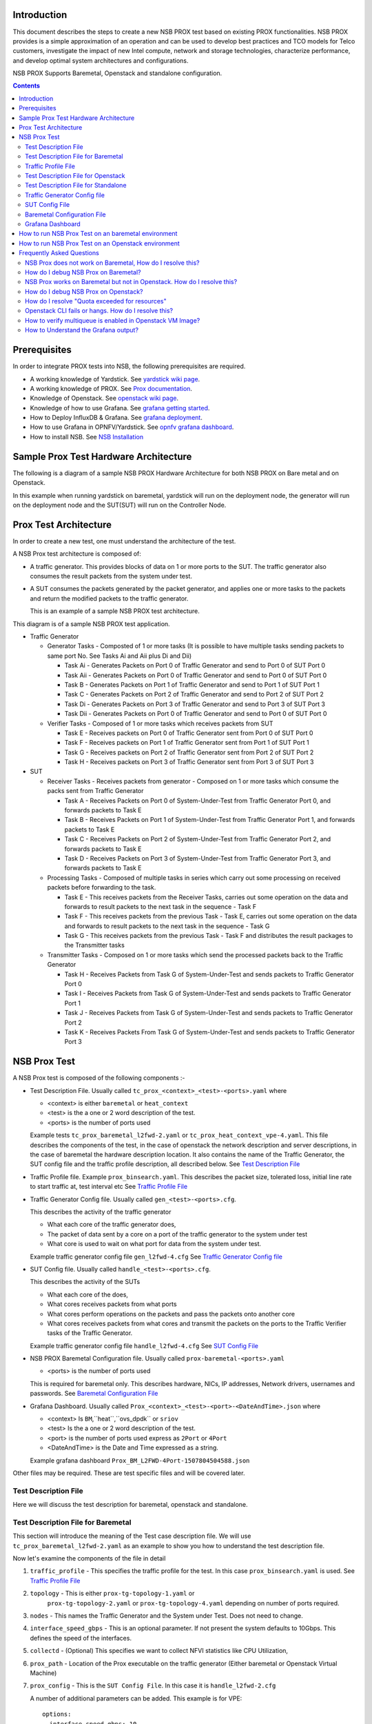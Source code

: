 Introduction
=============

This document describes the steps to create a new NSB PROX test based on
existing PROX functionalities. NSB PROX provides is a simple approximation
of an operation and can be used to develop best practices and TCO models
for Telco customers, investigate the impact of new Intel compute,
network and storage technologies, characterize performance, and develop
optimal system architectures and configurations.

NSB PROX Supports Baremetal, Openstack and standalone configuration.

.. contents::

Prerequisites
=============

In order to integrate PROX tests into NSB, the following prerequisites are
required.

.. _`dpdk wiki page`: https://www.dpdk.org/
.. _`yardstick wiki page`: https://wiki.opnfv.org/display/yardstick/
.. _`Prox documentation`: https://01.org/intel-data-plane-performance-demonstrators/documentation/prox-documentation
.. _`openstack wiki page`: https://wiki.openstack.org/wiki/Main_Page
.. _`grafana getting started`: http://docs.grafana.org/guides/gettingstarted/
.. _`opnfv grafana dashboard`: https://wiki.opnfv.org/display/yardstick/How+to+work+with+grafana+dashboard
.. _`Prox command line`: https://01.org/intel-data-plane-performance-demonstrators/documentation/prox-documentation#Command_line_options
.. _`grafana deployment`: https://wiki.opnfv.org/display/yardstick/How+to+deploy+InfluxDB+and+Grafana+locally
.. _`Prox options`: https://01.org/intel-data-plane-performance-demonstrators/documentation/prox-documentation#.5Beal_options.5D
.. _`NSB Installation`: http://artifacts.opnfv.org/yardstick/docs/userguide/index.html#document-09-installation

* A working knowledge of Yardstick. See `yardstick wiki page`_.
* A working knowledge of PROX. See `Prox documentation`_.
* Knowledge of Openstack. See `openstack wiki page`_.
* Knowledge of how to use Grafana. See `grafana getting started`_.
* How to Deploy InfluxDB & Grafana. See `grafana deployment`_.
* How to use Grafana in OPNFV/Yardstick. See `opnfv grafana dashboard`_.
* How to install NSB. See `NSB Installation`_

Sample Prox Test Hardware Architecture
======================================

The following is a diagram of a sample NSB PROX Hardware Architecture
for both NSB PROX on Bare metal and on Openstack.

In this example when running yardstick on baremetal, yardstick will
run on the deployment node, the generator will run on the deployment node
and the SUT(SUT) will run on the Controller Node.


.. image:: images/PROX_Hardware_Arch.png
   :width: 800px
   :alt: Sample NSB PROX Hard Architecture

Prox Test Architecture
======================

In order to create a new test, one must understand the architecture of
the test.

A NSB Prox test architecture is composed of:

* A traffic generator. This provides blocks of data on 1 or more ports
  to the SUT.
  The traffic generator also consumes the result packets from the system
  under test.
* A SUT consumes the packets generated by the packet
  generator, and applies one or more tasks to the packets and return the
  modified packets to the traffic generator.

  This is an example of a sample NSB PROX test architecture.

.. image:: images/PROX_Software_Arch.png
   :width: 800px
   :alt: NSB PROX test Architecture

This diagram is of a sample NSB PROX test application.

* Traffic Generator

  * Generator Tasks - Composted of 1 or more tasks (It is possible to
    have multiple tasks sending packets to same port No. See Tasks Ai and Aii
    plus Di and Dii)

    * Task Ai - Generates Packets on Port 0 of Traffic Generator
      and send to Port 0 of SUT Port 0
    * Task Aii - Generates Packets on Port 0 of Traffic Generator
      and send to Port 0 of SUT Port 0
    * Task B - Generates Packets on Port 1 of Traffic Generator
      and send to Port 1 of SUT Port 1
    * Task C - Generates Packets on Port 2 of Traffic Generator
      and send to Port 2 of SUT Port 2
    * Task Di - Generates Packets on Port 3 of Traffic Generator
      and send to Port 3 of SUT Port 3
    * Task Dii - Generates Packets on Port 0 of Traffic Generator
      and send to Port 0 of SUT Port 0

  * Verifier Tasks - Composed of 1 or more tasks which receives
    packets from SUT

    * Task E - Receives packets on Port 0 of Traffic Generator sent
      from Port 0 of SUT Port 0
    * Task F - Receives packets on Port 1 of Traffic Generator sent
      from Port 1 of SUT Port 1
    * Task G - Receives packets on Port 2 of Traffic Generator sent
      from Port 2 of SUT Port 2
    * Task H - Receives packets on Port 3 of Traffic Generator sent
      from Port 3 of SUT Port 3

* SUT

  * Receiver Tasks - Receives packets from generator - Composed on 1 or
    more tasks which consume the packs sent from Traffic Generator

    * Task A - Receives Packets on Port 0 of System-Under-Test from
      Traffic Generator Port 0, and forwards packets to Task E
    * Task B - Receives Packets on Port 1 of System-Under-Test from
      Traffic Generator Port 1, and forwards packets to Task E
    * Task C - Receives Packets on Port 2 of System-Under-Test from
      Traffic Generator Port 2, and forwards packets to Task E
    * Task D - Receives Packets on Port 3 of System-Under-Test from
      Traffic Generator Port 3, and forwards packets to Task E

  * Processing Tasks - Composed of multiple tasks in series which carry
    out some processing on received packets before forwarding to the
    task.

    * Task E - This receives packets from the Receiver Tasks,
      carries out some operation on the data and forwards to result
      packets to the next task in the sequence - Task F
    * Task F - This receives packets from the previous Task - Task
      E, carries out some operation on the data and forwards to result
      packets to the next task in the sequence - Task G
    * Task G - This receives packets from the previous Task - Task F
      and distributes the result packages to the Transmitter tasks

  * Transmitter Tasks - Composed on 1 or more tasks which send the
    processed packets back to the Traffic Generator

    * Task H - Receives Packets from Task G of System-Under-Test and
      sends packets to Traffic Generator Port 0
    * Task I - Receives Packets from Task G of System-Under-Test and
      sends packets to Traffic Generator Port 1
    * Task J - Receives Packets from Task G of System-Under-Test and
      sends packets to Traffic Generator Port 2
    * Task K - Receives Packets From Task G of System-Under-Test and
      sends packets to Traffic Generator Port 3

NSB Prox Test
=============

A NSB Prox test is composed of the following components :-

* Test Description File. Usually called
  ``tc_prox_<context>_<test>-<ports>.yaml`` where

  * <context> is either ``baremetal`` or ``heat_context``
  * <test> is the a one or 2 word description of the test.
  * <ports> is the number of ports used

  Example tests ``tc_prox_baremetal_l2fwd-2.yaml`` or
  ``tc_prox_heat_context_vpe-4.yaml``. This file describes the components
  of the test, in the case of openstack the network description and
  server descriptions, in the case of baremetal the hardware
  description location. It also contains the name of the Traffic Generator,
  the SUT config file and the traffic profile description, all described below.
  See `Test Description File`_

* Traffic Profile file. Example ``prox_binsearch.yaml``. This describes the
  packet size, tolerated loss, initial line rate to start traffic at, test
  interval etc See `Traffic Profile File`_

* Traffic Generator Config file. Usually called ``gen_<test>-<ports>.cfg``.

  This describes the activity of the traffic generator

  * What each core of the traffic generator does,
  * The packet of data sent by a core on a port of the traffic generator
    to the system under test
  * What core is used to wait on what port for data from the system
    under test.

  Example traffic generator config file  ``gen_l2fwd-4.cfg``
  See `Traffic Generator Config file`_

* SUT Config file. Usually called ``handle_<test>-<ports>.cfg``.

  This describes the activity of the SUTs

  * What each core of the  does,
  * What cores receives packets from what ports
  * What cores perform operations on the packets and pass the packets onto
    another core
  * What cores receives packets from what cores and transmit the packets on
    the ports to the Traffic Verifier tasks of the Traffic Generator.

  Example traffic generator config file  ``handle_l2fwd-4.cfg``
  See `SUT Config File`_

* NSB PROX Baremetal Configuration file. Usually called
  ``prox-baremetal-<ports>.yaml``

  * <ports> is the number of ports used

  This is required for baremetal only.  This describes hardware, NICs,
  IP addresses, Network drivers, usernames and passwords.
  See `Baremetal Configuration File`_

* Grafana Dashboard. Usually called
  ``Prox_<context>_<test>-<port>-<DateAndTime>.json`` where

  * <context> Is ``BM``,``heat``,``ovs_dpdk`` or ``sriov``
  * <test> Is the a one or 2 word description of the test.
  * <port> is the number of ports used express as ``2Port`` or ``4Port``
  * <DateAndTime> is the Date and Time expressed as a string.

  Example grafana dashboard ``Prox_BM_L2FWD-4Port-1507804504588.json``

Other files may be required. These are test specific files and will be
covered later.


Test Description File
---------------------

Here we will discuss the test description for
baremetal, openstack and standalone.

Test Description File for Baremetal
-----------------------------------

This section will introduce the meaning of the Test case description
file. We will use ``tc_prox_baremetal_l2fwd-2.yaml`` as an example to
show you how to understand the test description file.

.. image:: images/PROX_Test_BM_Script.png
   :width: 800px
   :alt: NSB PROX Test Description File

Now let's examine the components of the file in detail

1. ``traffic_profile`` - This specifies the traffic profile for the
   test. In this case ``prox_binsearch.yaml`` is used. See
   `Traffic Profile File`_

2. ``topology`` - This is either ``prox-tg-topology-1.yaml`` or
    ``prox-tg-topology-2.yaml`` or ``prox-tg-topology-4.yaml``
    depending on number of ports required.

3. ``nodes`` - This names the Traffic Generator and the System
   under Test. Does not need to change.

4. ``interface_speed_gbps`` - This is an optional parameter. If not present
   the system defaults to 10Gbps. This defines the speed of the interfaces.

5. ``collectd`` - (Optional) This specifies we want to collect NFVI statistics
   like CPU Utilization,

6. ``prox_path`` - Location of the Prox executable on the traffic
   generator (Either baremetal or Openstack Virtual Machine)

7. ``prox_config`` - This is the ``SUT Config File``.
   In this case it is ``handle_l2fwd-2.cfg``

   A number of additional parameters can be added. This example
   is for VPE::

    options:
      interface_speed_gbps: 10

      traffic_config:
        tolerated_loss: 0.01
        test_precision: 0.01
        packet_sizes: [64]
        duration: 30
        lower_bound: 0.0
        upper_bound: 100.0

      vnf__0:
        prox_path: /opt/nsb_bin/prox
        prox_config: ``configs/handle_vpe-4.cfg``
        prox_args:
          ``-t``: ````
        prox_files:
          ``configs/vpe_ipv4.lua`` : ````
          ``configs/vpe_dscp.lua`` : ````
          ``configs/vpe_cpe_table.lua`` : ````
          ``configs/vpe_user_table.lua`` : ````
          ``configs/vpe_rules.lua`` : ````
        prox_generate_parameter: True

     ``interface_speed_gbps`` - this specifies the speed of the interface
     in Gigabits Per Second. This is used to calculate pps(packets per second).
     If the interfaces are of different speeds, then this specifies the speed
     of the slowest interface. This parameter is optional. If omitted the
     interface speed defaults to 10Gbps.

     ``traffic_config`` - This allows the values here to override the values in
     in the traffic_profile file. e.g. "prox_binsearch.yaml". Values provided
     here override values provided in the "traffic_profile" section of the
     traffic_profile file. Some, all or none of the values can be provided here.

     The values describes the packet size, tolerated loss, initial line rate
     to start traffic at, test interval etc See `Traffic Profile File`_

     ``prox_files`` - this specified that a number of addition files
     need to be provided for the test to run correctly. This files
     could provide routing information,hashing information or a
     hashing algorithm and ip/mac information.

     ``prox_generate_parameter`` - this specifies that the NSB application
     is required to provide information to the nsb Prox in the form
     of a file called ``parameters.lua``, which contains information
     retrieved from either the hardware or the openstack configuration.

8. ``prox_args`` - this specifies the command line arguments to start
   prox. See `prox command line`_.

9. ``prox_config`` - This specifies the Traffic Generator config file.

10. ``runner`` - This is set to ``ProxDuration`` - This specifies that the
    test runs for a set duration. Other runner types are available
    but it is recommend to use ``ProxDuration``. The following parameters
    are supported

    ``interval`` - (optional) - This specifies the sampling interval.
    Default is 1 sec

    ``sampled`` - (optional) - This specifies if sampling information is
    required. Default ``no``

    ``duration`` - This is the length of the test in seconds. Default
    is 60 seconds.

    ``confirmation`` - This specifies the number of confirmation retests to
    be made before deciding to increase or decrease line speed. Default 0.

11. ``context`` - This is ``context`` for a 2 port Baremetal configuration.

   If a 4 port configuration was required then file
   ``prox-baremetal-4.yaml`` would be used. This is the NSB Prox
   baremetal configuration file.

Traffic Profile File
--------------------

This describes the details of the traffic flow. In this case
``prox_binsearch.yaml`` is used.

.. image:: images/PROX_Traffic_profile.png
   :width: 800px
   :alt: NSB PROX Traffic Profile


1. ``name`` - The name of the traffic profile. This name should match the
   name specified in the ``traffic_profile`` field in the Test
   Description File.

2. ``traffic_type`` - This specifies the type of traffic pattern generated,
   This name matches class name of the traffic generator. See::

      network_services/traffic_profile/prox_binsearch.py class ProxBinSearchProfile(ProxProfile)

   In this case it lowers the traffic rate until the number of packets
   sent is equal to the number of packets received (plus a
   tolerated loss). Once it achieves this it increases the traffic
   rate in order to find the highest rate with no traffic loss.

   Custom traffic types can be created by creating a new traffic profile class.

3. ``tolerated_loss`` - This specifies the percentage of packets that
   can be lost/dropped before
   we declare success or failure. Success is Transmitted-Packets from
   Traffic Generator is greater than or equal to
   packets received by Traffic Generator plus tolerated loss.

4. ``test_precision`` - This specifies the precision of the test
   results. For some tests the success criteria may never be
   achieved because the test precision may be greater than the
   successful throughput. For finer results increase the precision
   by making this value smaller.

5. ``packet_sizes`` - This specifies the range of packets size this
   test is run for.

6. ``duration`` - This specifies the sample duration that the test
   uses to check for success or failure.

7. ``lower_bound`` - This specifies the test initial lower bound sample rate.
   On success this value is increased.

8. ``upper_bound`` - This specifies the test initial upper bound sample rate.
   On success this value is decreased.

Other traffic profiles exist eg prox_ACL.yaml which does not
compare what is received with what is transmitted. It just
sends packet at max rate.

It is possible to create custom traffic profiles with by
creating new file in the same folder as prox_binsearch.yaml.
See this prox_vpe.yaml as example::

     schema: ``nsb:traffic_profile:0.1``

     name:            prox_vpe
     description:     Prox vPE traffic profile

     traffic_profile:
       traffic_type: ProxBinSearchProfile
       tolerated_loss: 100.0 #0.001
       test_precision: 0.01
     # The minimum size of the Ethernet frame for the vPE test is 68 bytes.
       packet_sizes: [68]
       duration: 5
       lower_bound: 0.0
       upper_bound: 100.0

Test Description File for Openstack
-----------------------------------

We will use ``tc_prox_heat_context_l2fwd-2.yaml`` as a example to show
you how to understand the test description file.

         .. image:: images/PROX_Test_HEAT_Script1.png
            :width: 800px
            :alt: NSB PROX Test Description File - Part 1


         .. image:: images/PROX_Test_HEAT_Script2.png
            :width: 800px
            :alt: NSB PROX Test Description File - Part 2

Now lets examine the components of the file in detail

Sections 1 to 9 are exactly the same in Baremetal and in Heat. Section
``10`` is replaced with sections A to F. Section 10 was for a baremetal
configuration file. This has no place in a heat configuration.

A. ``image`` - yardstick-samplevnfs. This is the name of the image
   created during the installation of NSB. This is fixed.

B. ``flavor`` - The flavor is created dynamically. However we could
   use an already existing flavor if required. In that case the
   flavor would be named::

    flavor: yardstick-flavor

C. ``extra_specs`` - This allows us to specify the number of
   cores sockets and hyperthreading assigned to it. In this case
   we have 1 socket with 10 codes and no hyperthreading enabled.

D. ``placement_groups`` - default. Do not change for NSB PROX.

E. ``servers`` - ``tg_0`` is the traffic generator and ``vnf_0``
   is the system under test.

F. ``networks`` - is composed of a management network labeled ``mgmt``
   and one uplink network labeled ``uplink_0``  and one downlink
   network labeled ``downlink_0`` for 2 ports. If this was a 4 port
   configuration there would be 2 extra downlink ports. See this
   example from a 4 port l2fwd test.::

    networks:
      mgmt:
        cidr: '10.0.1.0/24'
      uplink_0:
        cidr: '10.0.2.0/24'
        gateway_ip: 'null'
        port_security_enabled: False
        enable_dhcp: 'false'
      downlink_0:
        cidr: '10.0.3.0/24'
        gateway_ip: 'null'
        port_security_enabled: False
        enable_dhcp: 'false'
      uplink_1:
        cidr: '10.0.4.0/24'
        gateway_ip: 'null'
        port_security_enabled: False
        enable_dhcp: 'false'
      downlink_1:
        cidr: '10.0.5.0/24'
        gateway_ip: 'null'
        port_security_enabled: False
        enable_dhcp: 'false'

Test Description File for Standalone
------------------------------------

We will use ``tc_prox_ovs-dpdk_l2fwd-2.yaml`` as a example to show
you how to understand the test description file.

         .. image:: images/PROX_Test_ovs_dpdk_Script_1.png
            :width: 800px
            :alt: NSB PROX Test Standalone Description File - Part 1

         .. image:: images/PROX_Test_ovs_dpdk_Script_2.png
            :width: 800px
            :alt: NSB PROX Test Standalone Description File - Part 2

Now lets examine the components of the file in detail

Sections 1 to 9 are exactly the same in Baremetal and in Heat. Section
``10`` is replaced with sections A to F. Section 10 was for a baremetal
configuration file. This has no place in a heat configuration.

A. ``file`` - Pod file for Baremetal Traffic Generator configuration:
   IP Address, User/Password & Interfaces

B. ``type`` - This defines the type of standalone configuration.
   Possible values are ``StandaloneOvsDpdk`` or ``StandaloneSriov``

C. ``file`` - Pod file for Standalone host configuration:
   IP Address, User/Password & Interfaces

D. ``vm_deploy`` - Deploy a new VM or use an existing VM

E. ``ovs_properties`` - OVS Version, DPDK Version and configuration
   to use.

F. ``flavor``- NSB image generated when installing NSB using ansible-playbook::

    ram- Configurable RAM for SUT VM
    extra_specs
      hw:cpu_sockets - Configurable number of Sockets for SUT VM
      hw:cpu_cores - Configurable number of Cores for SUT VM
      hw:cpu_threads- Configurable number of Threads for SUT VM

G. ``mgmt`` - Management port of the SUT VM. Preconfig  needed on TG & SUT host machines.
   is the system under test.


H. ``xe0`` - Upline Network port

I. ``xe1`` - Downline Network port

J. ``uplink_0`` - Uplink Phy port of the NIC on the host. This will be used to create
   the Virtual Functions.

K. ``downlink_0`` - Downlink Phy port of the NIC on the host. This will be used to
   create the Virtual Functions.

Traffic Generator Config file
-----------------------------

This section will describe the traffic generator config file.
This is the same for both baremetal and heat. See this example
of ``gen_l2fwd_multiflow-2.cfg`` to explain the options.

.. image:: images/PROX_Gen_2port_cfg.png
   :width: 1400px
   :alt: NSB PROX Gen Config File

The configuration file is divided into multiple sections, each
of which is used to define some parameters and options.::

  [eal options]
  [variables]
  [port 0]
  [port 1]
  [port .]
  [port Z]
  [defaults]
  [global]
  [core 0]
  [core 1]
  [core 2]
  [core .]
  [core Z]

See `prox options`_ for details

Now let's examine the components of the file in detail

1. ``[eal options]`` - This specified the EAL (Environmental
   Abstraction Layer) options. These are default values and
   are not changed. See `dpdk wiki page`_.

2. ``[variables]`` - This section contains variables, as
   the name suggests. Variables for Core numbers, mac
   addresses, ip addresses etc. They are assigned as a
   ``key = value`` where the key is used in place of the value.

   .. caution::
     A special case for valuables with a value beginning with
     ``@@``. These values are dynamically updated by the NSB
     application at run time. Values like MAC address,
     IP Address etc.

3. ``[port 0]`` - This section describes the DPDK Port. The number
   following the keyword ``port`` usually refers to the DPDK Port
   Id. usually starting from ``0``. Because you can have multiple
   ports this entry usually repeated. Eg. For a 2 port setup
   ``[port0]`` and ``[port 1]`` and for a 4 port setup ``[port 0]``,
   ``[port 1]``, ``[port 2]`` and ``[port 3]``::

      [port 0]
      name=p0
      mac=hardware
      rx desc=2048
      tx desc=2048
      promiscuous=yes

   a. In this example ``name = p0`` assigned the name ``p0`` to the
      port. Any name can be assigned to a port.
   b. ``mac=hardware`` sets the MAC address assigned by the hardware
      to data from this port.
   c. ``rx desc=2048`` sets the number of available descriptors to
      allocate for receive packets. This can be changed and can
      effect performance.
   d. ``tx desc=2048`` sets the number of available descriptors to
      allocate for transmit packets. This can be changed and can
      effect performance.
   e. ``promiscuous=yes`` this enables promiscuous mode for this port.

4. ``[defaults]`` - Here default operations and settings can be over
   written. In this example ``mempool size=4K`` the number of mbufs
   per task is altered. Altering this value could effect
   performance. See `prox options`_ for details.

5. ``[global]`` - Here application wide setting are supported. Things
   like application name, start time, duration and memory
   configurations can be set here. In this example.::

      [global]
      start time=5
      name=Basic Gen

    a. ``start time=5`` Time is seconds after which average
       stats will be started.
    b. ``name=Basic Gen`` Name of the configuration.

6. ``[core 0]`` - This core is designated the master core. Every
   Prox application must have a master core. The master mode must
   be assigned to exactly one task, running alone on one core.::

    [core 0]
    mode=master

7. ``[core 1]`` - This describes the activity on core 1. Cores can
   be configured by means of a set of [core #] sections, where
   # represents either:

   a. an absolute core number: e.g. on a 10-core, dual socket
      system with hyper-threading,
      cores are numbered from 0 to 39.

   b. PROX allows a core to be identified by a core number, the
      letter 's', and a socket number.

      It is possible to write a baremetal and an openstack test which use
      the same traffic generator config file and SUT config file.
      In this case it is advisable not to use physical
      core numbering.

      However it is also possible to write NSB Prox tests that
      have been optimized for a particular hardware configuration.
      In this case it is advisable to use the core numbering.
      It is up to the user to make sure that cores from
      the right sockets are used (i.e. from the socket on which the NIC
      is attached to), to ensure good performance (EPA).

   Each core can be assigned with a set of tasks, each running
   one of the implemented packet processing modes.::

     [core 1]
     name=p0
     task=0
     mode=gen
     tx port=p0
     bps=1250000000
     ; Ethernet + IP + UDP
     pkt inline=${sut_mac0} 70 00 00 00 00 01 08 00 45 00 00 1c 00 01 00 00 40 11 f7 7d 98 10 64 01 98 10 64 02 13 88 13 88 00 08 55 7b
     ; src_ip: 152.16.100.0/8
     random=0000XXX1
     rand_offset=29
     ; dst_ip: 152.16.100.0/8
     random=0000XXX0
     rand_offset=33
     random=0001001110001XXX0001001110001XXX
     rand_offset=34

   a. ``name=p0`` - Name assigned to the core.
   b. ``task=0`` - Each core can run a set of tasks. Starting with ``0``.
      Task 1 can be defined later in this core or
      can be defined in another ``[core 1]`` section with ``task=1``
      later in configuration file. Sometimes running
      multiple task related to the same packet on the same physical
      core improves performance, however sometimes it
      is optimal to move task to a separate core. This is best
      decided by checking performance.
   c. ``mode=gen`` - Specifies the action carried out by this task on
      this core. Supported modes are: classify, drop, gen, lat, genl4, nop, l2fwd, gredecap,
      greencap, lbpos, lbnetwork, lbqinq, lb5tuple, ipv6_decap, ipv6_encap,
      qinqdecapv4, qinqencapv4, qos, routing, impair,
      mirror, unmpls, tagmpls, nat, decapnsh, encapnsh, police, acl
      Which are :-

       * Classify
       * Drop
       * Basic Forwarding (no touch)
       * L2 Forwarding (change MAC)
       * GRE encap/decap
       * Load balance based on packet fields
       * Symmetric load balancing
       * QinQ encap/decap IPv4/IPv6
       * ARP
       * QoS
       * Routing
       * Unmpls
       * Nsh encap/decap
       * Policing
       * ACL

      In the traffic generator we expect a core to generate packets (``gen``)
      and to receive packets & calculate latency (``lat``)
      This core does ``gen`` . ie it is a traffic generator.

      To understand what each of the modes support please see
      `prox documentation`_.

   d. ``tx port=p0`` - This specifies that the packets generated are
      transmitted to port ``p0``
   e. ``bps=1250000000`` - This indicates Bytes Per Second to
      generate packets.
   f. ``; Ethernet + IP + UDP`` - This is a comment. Items starting with
      ``;`` are ignored.
   g. ``pkt inline=${sut_mac0} 70 00 00 00 ...`` - Defines the packet
      format as a sequence of bytes (each
      expressed in hexadecimal notation). This defines the packet
      that is generated. This packets begins
      with the hexadecimal sequence assigned to ``sut_mac`` and the
      remainder of the bytes in the string.
      This packet could now be sent or modified by ``random=..``
      described below before being sent to target.
   h. ``; src_ip: 152.16.100.0/8`` - Comment
   i. ``random=0000XXX1`` - This describes a field of the packet
      containing random data. This string can be
      8,16,24 or 32 character long and represents 1,2,3 or 4
      bytes of data. In this case it describes a byte of
      data. Each character in string can be 0,1 or ``X``. 0 or 1
      are fixed bit values in the data packet and ``X`` is a
      random bit. So random=0000XXX1 generates 00000001(1),
      00000011(3), 00000101(5), 00000111(7),
      00001001(9), 00001011(11), 00001101(13) and 00001111(15)
      combinations.
   j. ``rand_offset=29`` - Defines where to place the previously
      defined random field.
   k. ``; dst_ip: 152.16.100.0/8`` - Comment
   l. ``random=0000XXX0`` - This is another random field which
      generates a byte of 00000000(0), 00000010(2),
      00000100(4), 00000110(6), 00001000(8), 00001010(10),
      00001100(12) and 00001110(14) combinations.
   m. ``rand_offset=33`` - Defines where to place the previously
      defined random field.
   n. ``random=0001001110001XXX0001001110001XXX`` - This is
      another random field which generates 4 bytes.
   o. ``rand_offset=34`` - Defines where to place the previously
      defined 4 byte random field.

   Core 2 executes same scenario as Core 1. The only difference
   in this case is that the packets are generated
   for Port 1.

8. ``[core 3]`` - This defines the activities on core 3. The purpose
   of ``core 3`` and ``core 4`` is to receive packets
   sent by the SUT.::

     [core 3]
     name=rec 0
     task=0
     mode=lat
     rx port=p0
     lat pos=42

   a. ``name=rec 0`` - Name assigned to the core.
   b. ``task=0`` - Each core can run a set of tasks. Starting with
      ``0``. Task 1 can be defined later in this core or
      can be defined in another ``[core 1]`` section with
      ``task=1`` later in configuration file. Sometimes running
      multiple task related to the same packet on the same
      physical core improves performance, however sometimes it
      is optimal to move task to a separate core. This is
      best decided by checking performance.
   c. ``mode=lat`` - Specifies the action carried out by this task on this
      core.
      Supported modes are: ``acl``, ``classify``, ``drop``, ``gredecap``,
      ``greencap``, ``ipv6_decap``, ``ipv6_encap``, ``l2fwd``, ``lbnetwork``,
      ``lbpos``, ``lbqinq``, ``nop``, ``police``, ``qinqdecapv4``,
      ``qinqencapv4``, ``qos``, ``routing``, ``impair``, ``lb5tuple``,
      ``mirror``, ``unmpls``, ``tagmpls``, ``nat``, ``decapnsh``, ``encapnsh``,
      ``gen``, ``genl4`` and ``lat``. This task(0) per core(3) receives packets
      on port.
   d. ``rx port=p0`` - The port to receive packets on ``Port 0``. Core 4 will
      receive packets on ``Port 1``.
   e. ``lat pos=42`` - Describes where to put a 4-byte timestamp in the packet.
      Note that the packet length should be longer than ``lat pos`` + 4 bytes
      to avoid truncation of the timestamp. It defines where the timestamp is
      to be read from. Note that the SUT workload might cause the position of
      the timestamp to change (i.e. due to encapsulation).

SUT Config File
---------------

This section will describes the SUT(VNF) config file. This is the same for both
baremetal and heat. See this example of ``handle_l2fwd_multiflow-2.cfg`` to
explain the options.

.. image:: images/PROX_Handle_2port_cfg.png
   :width: 1400px
   :alt: NSB PROX Handle Config File

See `prox options`_ for details

Now let's examine the components of the file in detail

1. ``[eal options]`` - same as the Generator config file. This specified the
   EAL (Environmental Abstraction Layer) options. These are default values and
   are not changed. See `dpdk wiki page`_.

2. ``[port 0]`` - This section describes the DPDK Port. The number following
   the keyword ``port`` usually refers to the DPDK Port Id. usually starting
   from ``0``. Because you can have multiple ports this entry usually
   repeated. E.g. For a 2 port setup ``[port0]`` and ``[port 1]`` and for a 4
   port setup ``[port 0]``, ``[port 1]``, ``[port 2]`` and ``[port 3]``::

      [port 0]
      name=if0
      mac=hardware
      rx desc=2048
      tx desc=2048
      promiscuous=yes

   a. In this example ``name =if0`` assigned the name ``if0`` to the port. Any
      name can be assigned to a port.
   b. ``mac=hardware`` sets the MAC address assigned by the hardware to data
      from this port.
   c. ``rx desc=2048`` sets the number of available descriptors to allocate
      for receive packets. This can be changed and can effect performance.
   d. ``tx desc=2048`` sets the number of available descriptors to allocate
      for transmit packets. This can be changed and can effect performance.
   e. ``promiscuous=yes`` this enables promiscuous mode for this port.

3. ``[defaults]`` - Here default operations and settings can be over written.::

     [defaults]
     mempool size=8K
     memcache size=512

   a. In this example ``mempool size=8K`` the number of mbufs per task is
      altered. Altering this value could effect performance. See
      `prox options`_ for details.
   b. ``memcache size=512`` - number of mbufs cached per core, default is 256
      this is the cache_size. Altering this value could affect performance.

4. ``[global]`` - Here application wide setting are supported. Things like
   application name, start time, duration and memory configurations can be set
   here.
   In this example.::

      [global]
      start time=5
      name=Basic Gen

    a. ``start time=5`` Time is seconds after which average stats will be
       started.
    b. ``name=Handle L2FWD Multiflow (2x)`` Name of the configuration.

5. ``[core 0]`` - This core is designated the master core. Every Prox
   application must have a master core. The master mode must be assigned to
   exactly one task, running alone on one core.::

    [core 0]
    mode=master

6. ``[core 1]`` - This describes the activity on core 1. Cores can be
   configured by means of a set of [core #] sections, where # represents
   either:

   a. an absolute core number: e.g. on a 10-core, dual socket system with
      hyper-threading, cores are numbered from 0 to 39.

   b. PROX allows a core to be identified by a core number, the letter 's',
      and a socket number. However NSB PROX is hardware agnostic (physical and
      virtual configurations are the same) it is advisable no to use physical
      core numbering.

   Each core can be assigned with a set of tasks, each running one of the
   implemented packet processing modes.::

     [core 1]
     name=none
     task=0
     mode=l2fwd
     dst mac=@@tester_mac1
     rx port=if0
     tx port=if1

   a. ``name=none`` - No name assigned to the core.
   b. ``task=0`` - Each core can run a set of tasks. Starting with ``0``.
      Task 1 can be defined later in this core or can be defined in another
      ``[core 1]`` section with ``task=1`` later in configuration file.
      Sometimes running multiple task related to the same packet on the same
      physical core improves performance, however sometimes it is optimal to
      move task to a separate core. This is best decided by checking
      performance.
   c. ``mode=l2fwd`` - Specifies the action carried out by this task on this
      core. Supported modes are: ``acl``, ``classify``, ``drop``,
      ``gredecap``, ``greencap``, ``ipv6_decap``, ``ipv6_encap``, ``l2fwd``,
      ``lbnetwork``, ``lbpos``, ``lbqinq``, ``nop``, ``police``,
      ``qinqdecapv4``, ``qinqencapv4``, ``qos``, ``routing``, ``impair``,
      ``lb5tuple``, ``mirror``, ``unmpls``, ``tagmpls``, ``nat``,
      ``decapnsh``, ``encapnsh``, ``gen``, ``genl4`` and ``lat``. This code
      does ``l2fwd``. i.e. it does the L2FWD.

   d. ``dst mac=@@tester_mac1`` - The destination mac address of the packet
      will be set to the MAC address of ``Port 1`` of destination device.
      (The Traffic Generator/Verifier)
   e. ``rx port=if0`` - This specifies that the packets are received from
      ``Port 0`` called if0
   f. ``tx port=if1`` - This specifies that the packets are transmitted to
      ``Port 1``  called if1

   In this example we receive a packet on core on a port, carry out operation
   on the packet on the core and transmit it on on another port still using
   the same task on the same core.

   On some implementation you may wish to use multiple tasks, like this.::

     [core 1]
     name=rx_task
     task=0
     mode=l2fwd
     dst mac=@@tester_p0
     rx port=if0
     tx cores=1t1
     drop=no

     name=l2fwd_if0
     task=1
     mode=nop
     rx ring=yes
     tx port=if0
     drop=no

   In this example you can see Core 1/Task 0 called ``rx_task`` receives the
   packet from if0 and perform the l2fwd. However instead of sending the
   packet to a port it sends it to a core see ``tx cores=1t1``. In this case it
   sends it to Core 1/Task 1.

   Core 1/Task 1 called ``l2fwd_if0``, receives the packet, not from a port but
   from the ring. See ``rx ring=yes``. It does not perform any operation on the
   packet See ``mode=none`` and sends the packets to ``if0`` see
   ``tx port=if0``.

   It is also possible to implement more complex operations by chaining
   multiple operations in sequence and using rings to pass packets from one
   core to another.

   In this example, we show a Broadband Network Gateway (BNG) with Quality of
   Service (QoS).  Communication from task to task is via rings.

   .. image:: images/PROX_BNG_QOS.png
      :width: 1000px
      :alt: NSB PROX Config File for BNG_QOS

Baremetal Configuration File
----------------------------

This is required for baremetal testing. It describes the IP address of the
various ports, the Network devices drivers and MAC addresses and the network
configuration.

In this example we will describe a 2 port configuration. This file is the same
for all 2 port NSB Prox tests on the same platforms/configuration.

  .. image:: images/PROX_Baremetal_config.png
     :width: 1000px
     :alt: NSB PROX Yardstick Config

Now let's describe the sections of the file.

  1. ``TrafficGen`` - This section describes the Traffic Generator node of the
     test configuration. The name of the node ``trafficgen_1`` must match the
     node name in the ``Test Description File for Baremetal`` mentioned
     earlier. The password attribute of the test needs to be configured. All
     other parameters can remain as default settings.
  2. ``interfaces`` - This defines the DPDK interfaces on the Traffic
     Generator.
  3. ``xe0`` is DPDK Port 0. ``lspci`` and ``./dpdk-devbind.py -s`` can be used
     to provide the interface information. ``netmask`` and ``local_ip`` should
     not be changed
  4. ``xe1`` is DPDK Port 1. If more than 2 ports are required then ``xe1``
     section needs to be repeated and modified accordingly.
  5. ``vnf`` - This section describes the SUT of the test configuration. The
     name of the node ``vnf`` must match the node name in the
     ``Test Description File for Baremetal`` mentioned earlier. The password
     attribute of the test needs to be configured. All other parameters can
     remain as default settings
  6. ``interfaces`` - This defines the DPDK interfaces on the SUT
  7. ``xe0`` - Same as 3 but for the ``SUT``.
  8. ``xe1`` - Same as 4 but for the ``SUT`` also.
  9. ``routing_table`` - All parameters should remain unchanged.
  10. ``nd_route_tbl`` - All parameters should remain unchanged.

Grafana Dashboard
-----------------

The grafana dashboard visually displays the results of the tests. The steps
required to produce a grafana dashboard are described here.

.. _yardstick-config-label:

  a. Configure ``yardstick`` to use influxDB to store test results. See file
     ``/etc/yardstick/yardstick.conf``.

     .. image:: images/PROX_Yardstick_config.png
        :width: 1000px
        :alt: NSB PROX Yardstick Config

     1. Specify the dispatcher to use influxDB to store results.
     2. "target = .. " - Specify location of influxDB to store results.
        "db_name = yardstick" - name of database. Do not change
        "username = root" - username to use to store result. (Many tests are
        run as root)
        "password = ... " - Please set to root user password

  b. Deploy InfludDB & Grafana. See how to Deploy InfluxDB & Grafana. See
     `grafana deployment`_.
  c. Generate the test data. Run the tests as follows .::

       yardstick --debug task start tc_prox_<context>_<test>-ports.yaml

     eg.::

       yardstick --debug task start tc_prox_heat_context_l2fwd-4.yaml

  d. Now build the dashboard for the test you just ran. The easiest way to do this is to copy an existing dashboard and rename the
     test and the field names. The procedure to do so is described here. See `opnfv grafana dashboard`_.

How to run NSB Prox Test on an baremetal environment
====================================================

In order to run the NSB PROX test.

  1. Install NSB on Traffic Generator node and Prox in SUT. See
     `NSB Installation`_

  2. To enter container::

       docker exec -it yardstick /bin/bash

  3. Install baremetal configuration file (POD files)

     a. Go to location of PROX tests in container ::

          cd /home/opnfv/repos/yardstick/samples/vnf_samples/nsut/prox

     b. Install prox-baremetal-2.yam and prox-baremetal-4.yaml for that
        topology into this directory as per `Baremetal Configuration File`_

     c. Install and configure ``yardstick.conf`` ::

            cd /etc/yardstick/

        Modify /etc/yardstick/yardstick.conf as per yardstick-config-label_

  4. Execute the test. Eg.::

        yardstick --debug task start ./tc_prox_baremetal_l2fwd-4.yaml

How to run NSB Prox Test on an Openstack environment
====================================================

In order to run the NSB PROX test.

  1. Install NSB on Openstack deployment node. See  `NSB Installation`_

  2. To enter container::

       docker exec -it yardstick /bin/bash

  3. Install configuration file

     a. Goto location of PROX tests in container ::

          cd /home/opnfv/repos/yardstick/samples/vnf_samples/nsut/prox

     b. Install and configure ``yardstick.conf`` ::

            cd /etc/yardstick/

        Modify /etc/yardstick/yardstick.conf as per yardstick-config-label_


  4. Execute the test. Eg.::

        yardstick --debug task start ./tc_prox_heat_context_l2fwd-4.yaml

Frequently Asked Questions
==========================

Here is a list of frequently asked questions.

NSB Prox does not work on Baremetal, How do I resolve this?
-----------------------------------------------------------

If PROX NSB does not work on baremetal, problem is either in network
configuration or test file.

1. Verify network configuration. Execute existing baremetal test.::

       yardstick --debug task start ./tc_prox_baremetal_l2fwd-4.yaml

   If test does not work then error in network configuration.

      a. Check DPDK on Traffic Generator and SUT via:- ::

           /root/dpdk-17./usertools/dpdk-devbind.py

      b. Verify MAC addresses match ``prox-baremetal-<ports>.yaml`` via ``ifconfig`` and ``dpdk-devbind``

      c. Check your eth port is what you expect. You would not be the first person to think that
         the port your cable is plugged into is ethX when in fact it is ethY. Use
         ethtool to visually confirm that the eth is where you expect.::

            ethtool -p ethX

         A led should start blinking on port. (On both System-Under-Test and Traffic Generator)

      d. Check cable.

         Install Linux kernel network driver and ensure your ports are
         ``bound`` to the driver via ``dpdk-devbind``. Bring up port on both
         SUT and Traffic Generator and check connection.

         i) On SUT and on Traffic Generator::

              ifconfig ethX/enoX up

         ii) Check link

               ethtool ethX/enoX

             See ``Link detected`` if ``yes`` .... Cable is good. If ``no`` you have an issue with your cable/port.

2. If existing baremetal works then issue is with your test. Check the traffic
   generator gen_<test>-<ports>.cfg to ensure it is producing a valid packet.

How do I debug NSB Prox on Baremetal?
-------------------------------------

1. Execute the test as follows::

     yardstick --debug task start ./tc_prox_baremetal_l2fwd-4.yaml

2. Login to Traffic Generator as ``root``.::

     cd
     /opt/nsb_bin/prox -f /tmp/gen_<test>-<ports>.cfg

3. Login to SUT as ``root``.::

     cd
     /opt/nsb_bin/prox -f /tmp/handle_<test>-<ports>.cfg

4. Now let's examine the Generator Output. In this case the output of
   ``gen_l2fwd-4.cfg``.

     .. image:: images/PROX_Gen_GUI.png
        :width: 1000px
        :alt: NSB PROX Traffic Generator GUI

   Now let's examine the output

     1. Indicates the amount of data successfully transmitted on Port 0
     2. Indicates the amount of data successfully received on port 1
     3. Indicates the amount of data successfully handled for port 1

   It appears what is transmitted is received.

   .. Caution::
      The number of packets MAY not exactly match because the ports are read in
      sequence.

   .. Caution::
      What is transmitted on PORT X may not always be received on same port.
      Please check the Test scenario.

5. Now lets examine the SUT Output

     .. image:: images/PROX_SUT_GUI.png
        :width: 1400px
        :alt: NSB PROX SUT GUI

   Now lets examine the output

     1. What is received on 0 is transmitted on 1, received on 1 transmitted on 0,
        received on 2 transmitted on 3 and received on 3 transmitted on 2.
     2. No packets are Failed.
     3. No packets are discarded.

  We can also dump the packets being received or transmitted via the following commands. ::

       dump                   Arguments: <core id> <task id> <nb packets>
                              Create a hex dump of <nb_packets> from <task_id> on <core_id> showing how
                              packets have changed between RX and TX.
       dump_rx                Arguments: <core id> <task id> <nb packets>
                              Create a hex dump of <nb_packets> from <task_id> on <core_id> at RX
       dump_tx                Arguments: <core id> <task id> <nb packets>
                              Create a hex dump of <nb_packets> from <task_id> on <core_id> at TX

  eg.::

       dump_tx 1 0 1

NSB Prox works on Baremetal but not in Openstack. How do I resolve this?
------------------------------------------------------------------------

NSB Prox on Baremetal is a lot more forgiving than NSB Prox on Openstack. A
badly formed packed may still work with PROX on Baremetal. However on
Openstack the packet must be correct and all fields of the header correct.
E.g. A packet with an invalid Protocol ID would still work in Baremetal but
this packet would be rejected by openstack.


 1. Check the validity of the packet.
 2. Use a known good packet in your test
 3. If using ``Random`` fields in the traffic generator, disable them and
    retry.


How do I debug NSB Prox on Openstack?
-------------------------------------

1. Execute the test as follows::

     yardstick --debug task start --keep-deploy ./tc_prox_heat_context_l2fwd-4.yaml

2. Access docker image if required via::

      docker exec -it yardstick /bin/bash

3. Install openstack credentials.

   Depending on your openstack deployment, the location of these credentials
   may vary.
   On this platform I do this via::

     scp root@10.237.222.55:/etc/kolla/admin-openrc.sh .
     source ./admin-openrc.sh

4. List Stack details

   a. Get the name of the Stack.

         .. image:: images/PROX_Openstack_stack_list.png
            :width: 1000px
            :alt: NSB PROX openstack stack list

   b. Get the Floating IP of the Traffic Generator & SUT

      This generates a lot of information. Please note the floating IP of the
      VNF and the Traffic Generator.

         .. image:: images/PROX_Openstack_stack_show_a.png
            :width: 1000px
            :alt: NSB PROX openstack stack show (Top)

      From here you can see the floating IP Address of the SUT / VNF

         .. image:: images/PROX_Openstack_stack_show_b.png
            :width: 1000px
            :alt: NSB PROX openstack stack show (Top)

      From here you can see the floating IP Address of the Traffic Generator

   c. Get ssh identity file

      In the docker container locate the identity file.::

        cd /home/opnfv/repos/yardstick/yardstick/resources/files
        ls -lt

5. Login to SUT as ``Ubuntu``.::

     ssh -i ./yardstick_key-01029d1d ubuntu@172.16.2.158

   Change to root::

     sudo su

    Now continue as baremetal.

6. Login to SUT as ``Ubuntu``.::

     ssh -i ./yardstick_key-01029d1d ubuntu@172.16.2.156

   Change to root::

     sudo su

    Now continue as baremetal.

How do I resolve "Quota exceeded for resources"
-----------------------------------------------

This usually occurs due to 2 reasons when executing an openstack test.

1. One or more stacks already exists and are consuming all resources. To resolve ::

     openstack stack list

   Response::

     +--------------------------------------+--------------------+-----------------+----------------------+--------------+
     | ID                                   | Stack Name         | Stack Status    | Creation Time        | Updated Time |
     +--------------------------------------+--------------------+-----------------+----------------------+--------------+
     | acb559d7-f575-4266-a2d4-67290b556f15 | yardstick-e05ba5a4 | CREATE_COMPLETE | 2017-12-06T15:00:05Z | None         |
     | 7edf21ce-8824-4c86-8edb-f7e23801a01b | yardstick-08bda9e3 | CREATE_COMPLETE | 2017-12-06T14:56:43Z | None         |
     +--------------------------------------+--------------------+-----------------+----------------------+--------------+

   In this case 2 stacks already exist.

   To remove stack::

     openstack stack delete yardstick-08bda9e3
     Are you sure you want to delete this stack(s) [y/N]? y

2. The openstack configuration quotas are too small.

   The solution is to increase the quota. Use below to query existing quotas::

     openstack quota show

   And to set quota::

     openstack quota set <resource>

Openstack CLI fails or hangs. How do I resolve this?
----------------------------------------------------

If it fails due to ::

   Missing value auth-url required for auth plugin password

Check your shell environment for Openstack variables. One of them should
contain the authentication URL ::


   OS_AUTH_URL=``https://192.168.72.41:5000/v3``

Or similar. Ensure that openstack configurations are exported. ::

   cat  /etc/kolla/admin-openrc.sh

Result ::

   export OS_PROJECT_DOMAIN_NAME=default
   export OS_USER_DOMAIN_NAME=default
   export OS_PROJECT_NAME=admin
   export OS_TENANT_NAME=admin
   export OS_USERNAME=admin
   export OS_PASSWORD=BwwSEZqmUJA676klr9wa052PFjNkz99tOccS9sTc
   export OS_AUTH_URL=http://193.168.72.41:35357/v3
   export OS_INTERFACE=internal
   export OS_IDENTITY_API_VERSION=3
   export EXTERNAL_NETWORK=yardstick-public

and visible.

If the Openstack CLI appears to hang, then verify the proxys and ``no_proxy``
are set correctly. They should be similar to ::

   FTP_PROXY="http://<your_proxy>:<port>/"
   HTTPS_PROXY="http://<your_proxy>:<port>/"
   HTTP_PROXY="http://<your_proxy>:<port>/"
   NO_PROXY="localhost,127.0.0.1,10.237.222.55,10.237.223.80,10.237.222.134,.ir.intel.com"
   ftp_proxy="http://<your_proxy>:<port>/"
   http_proxy="http://<your_proxy>:<port>/"
   https_proxy="http://<your_proxy>:<port>/"
   no_proxy="localhost,127.0.0.1,10.237.222.55,10.237.223.80,10.237.222.134,.ir.intel.com"

Where

    1) 10.237.222.55 = IP Address of deployment node
    2) 10.237.223.80 = IP Address of Controller node
    3) 10.237.222.134 = IP Address of Compute Node

How to verify multiqueue is enabled in Openstack VM Image?
----------------------------------------------------------

Multiqueue support is required to optimize performance. A single core generating packets
may not be able to maximize throughput. To this end multipe cores can be used to maximize
generated packets.

When using Openstack you may need to confirm that multiqueue support is enabled. Enter::

    glance image-list

Response::

    +--------------------------------------+----------------------+
    | ID                                   | Name                 |
    +--------------------------------------+----------------------+
    | a452a1e4-76ae-42f6-a208-d901c1600b2a | yardstick-samplevnfs |
    +--------------------------------------+----------------------+

In this case only 1 image is available. To display the attributes of the image::

    glance image-show  a452a1e4-76ae-42f6-a208-d901c1600b2a

Response::

    +------------------------------+------------------------------------------------------------------+
    | Property                     | Value                                                            |
    +------------------------------+------------------------------------------------------------------+
    | checksum                     | 7d1e35e7775d32d6f5ab6171b6c72bb3                                 |
    | container_format             | bare                                                             |
    | created_at                   | 2019-01-08T15:50:32Z                                             |
    | disk_format                  | qcow2                                                            |
    | hw_vif_multiqueue_enabled    | True                                                             |
    | id                           | a452a1e4-76ae-42f6-a208-d901c1600b2a                             |
    | min_disk                     | 0                                                                |
    | min_ram                      | 0                                                                |
    | name                         | yardstick-samplevnfs                                             |
    | owner                        | a1ca1d6ac78940a78c5033115688a2ae                                 |
    | owner_specified.shade.md5    | 7d1e35e7775d32d6f5ab6171b6c72bb3                                 |
    | owner_specified.shade.object | images/yardstick-samplevnfs                                      |
    | owner_specified.shade.sha256 | 846d5d2e724e047835ada4159695ec862113eb0293768f5c6fb9f2b1dd495c15 |
    | protected                    | False                                                            |
    | size                         | 1494876160                                                       |
    | status                       | active                                                           |
    | tags                         | []                                                               |
    | updated_at                   | 2019-01-08T15:50:45Z                                             |
    | virtual_size                 | None                                                             |
    | visibility                   | public                                                           |
    +------------------------------+------------------------------------------------------------------+

As you can see ``hw_vif_multiqueue_enabled`` is Enabled.

By default the maximum number of queues in the VM interface is set to the same
value as the number of vCPUs in the guest.

For this reasone the number of vCPUS is set to 32 cores.

The system can be configured to use fewer VCPUS, however the corrusponding
grafana dashboard would need to be modified.

How to Understand the Grafana output?
-------------------------------------

         .. image:: images/PROX_Grafana_1.png
            :width: 1000px
            :alt: NSB PROX Grafana_1

         .. image:: images/PROX_Grafana_2.png
            :width: 1000px
            :alt: NSB PROX Grafana_2

         .. image:: images/PROX_Grafana_3.png
            :width: 1000px
            :alt: NSB PROX Grafana_3

         .. image:: images/PROX_Grafana_4.png
            :width: 1000px
            :alt: NSB PROX Grafana_4

         .. image:: images/PROX_Grafana_5.png
            :width: 1000px
            :alt: NSB PROX Grafana_5

         .. image:: images/PROX_Grafana_6.png
            :width: 1000px
            :alt: NSB PROX Grafana_6

A. Test Parameters - Test interval, Duration, Tolerated Loss and Test Precision

B. No. of packets send and received during test

C. Generator Stats - Average Throughput per step (Step Duration is specified by
   "Duration" field in A above)

D. Packet size

E. No. of packets sent by the generator per second per interface in millions
   of packets per second.

F. No. of packets recieved by the generator per second per interface in millions
   of packets per second.

G. No. of packets received by the SUT from the generator in millions of packets
   per second.

H. No. of packets sent by the the SUT to the generator in millions of packets
   per second.

I. No. of packets sent by the Generator to the SUT per step per interface
   in millions of packets per second.

J. No. of packets received by the Generator from the SUT per step per interface
   in millions of packets per second.

K. No. of packets sent and received by the generator and lost by the SUT that
   meet the success criteria

L. The change in the Percentage of Line Rate used over a test, The MAX and the
   MIN should converge to within the interval specified as the
   ``test-precision``.

M. Packet size supported during test. If *N/A* appears in any field the
   result has not been decided.

N. The Theretical Maximum no. of packets per second that can be sent for this
   packet size.

O. No. of packets sent by the generator in MPPS

P. No. of packets received by the generator in MPPS

Q. No. of packets sent by SUT.

R. No. of packets received by the SUT

S. Total no. of dropped packets -- Packets sent but not received back by the
   generator, these may be dropped by the SUT or the generator.

T. The tolerated no. of dropped packets.

U. Test throughput in Gbps

V. Latencey per Port
    * Va - Port XE0
    * Vb - Port XE1
    * Vc - Port XE0
    * Vd - Port XE0

W. CPU Utilization
    * Wa - CPU Utilization of the Generator
    * Wb - CPU Utilization of the SUT
